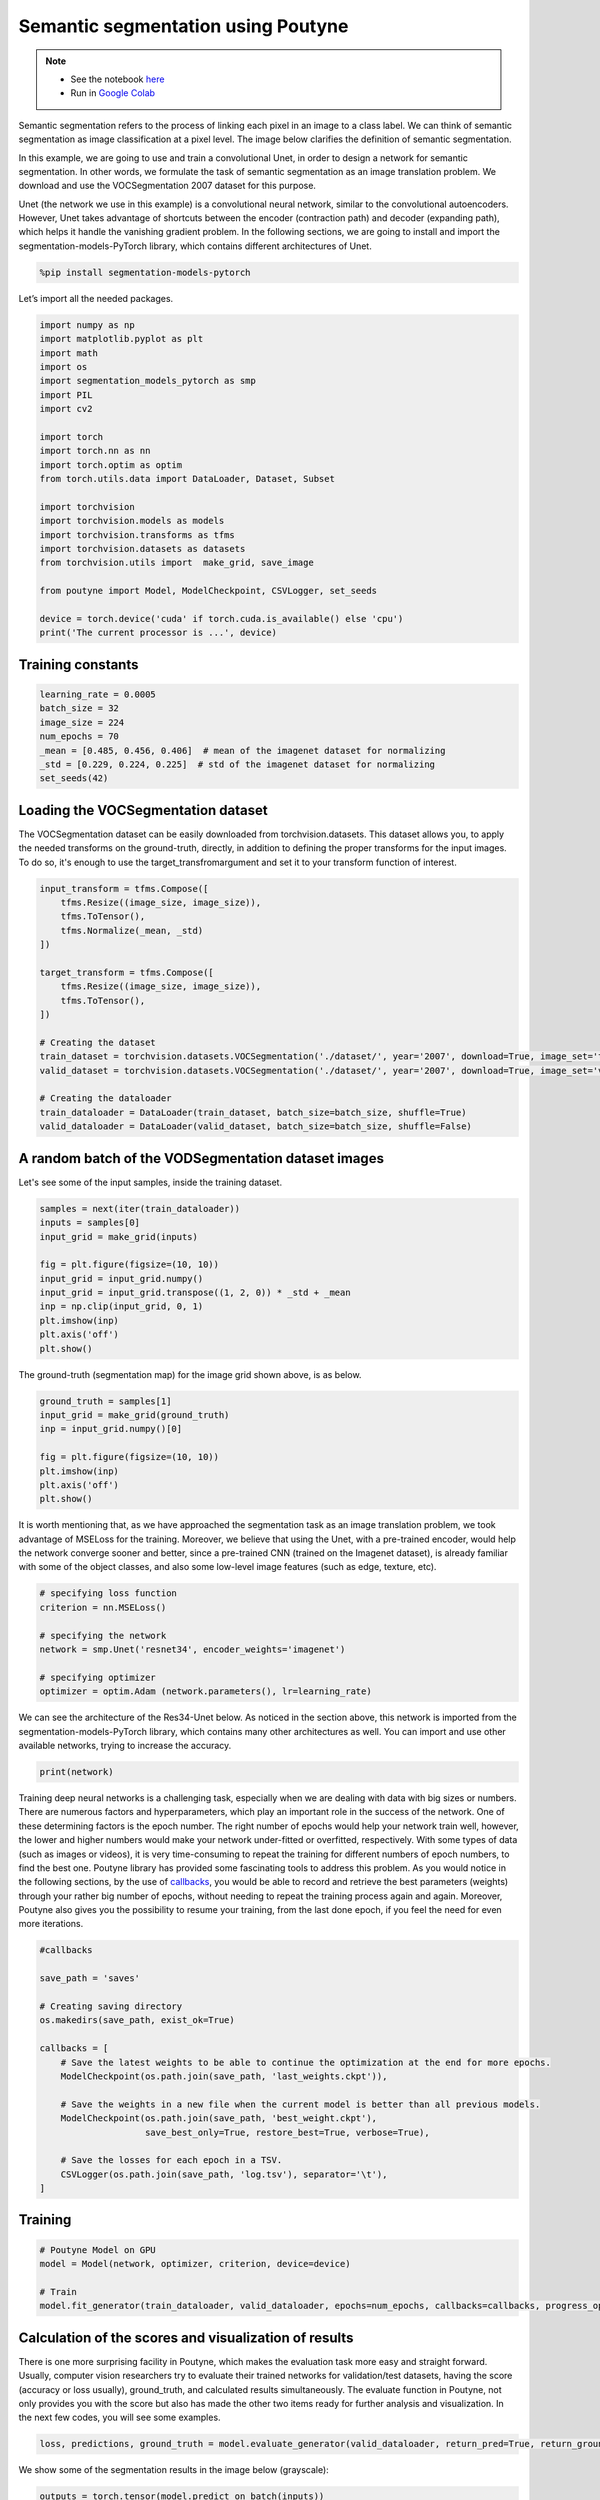 
.. role:: hidden
    :class: hidden-section


.. _intro:

Semantic segmentation using Poutyne
***********************************

.. note::

    - See the notebook `here <https://github.com/GRAAL-Research/poutyne/blob/master/examples/Semantic_segmentation.ipynb>`_
    - Run in `Google Colab <https://colab.research.google.com/github/GRAAL-Research/poutyne/blob/master/examples/Semantic_segmentation.ipynb>`_

Semantic segmentation refers to the process of linking each pixel in an image to a class label. We can think of semantic segmentation as image classification at a pixel level. The image below clarifies the definition of semantic segmentation.

.. image:: /_static/img/semantic_segmentation.png

In this example, we are going to use and train a convolutional Unet, in order to design a network for semantic segmentation. In other words, we formulate the task of semantic segmentation as an image translation problem. We download and use the VOCSegmentation 2007 dataset for this purpose.

Unet (the network we use in this example) is a convolutional neural network, similar to the convolutional autoencoders. However, Unet takes advantage of shortcuts between the encoder (contraction path) and decoder (expanding path), which helps it handle the vanishing gradient problem. In the following sections, we are going to install and import the segmentation-models-PyTorch library, which contains different architectures of Unet.

.. code-block:: python

    %pip install segmentation-models-pytorch 
    
Let’s import all the needed packages.

.. code-block:: python

    import numpy as np
    import matplotlib.pyplot as plt
    import math
    import os
    import segmentation_models_pytorch as smp
    import PIL
    import cv2
    
    import torch
    import torch.nn as nn
    import torch.optim as optim
    from torch.utils.data import DataLoader, Dataset, Subset
    
    import torchvision
    import torchvision.models as models
    import torchvision.transforms as tfms
    import torchvision.datasets as datasets
    from torchvision.utils import  make_grid, save_image
    
    from poutyne import Model, ModelCheckpoint, CSVLogger, set_seeds
    
    device = torch.device('cuda' if torch.cuda.is_available() else 'cpu')
    print('The current processor is ...', device)

Training constants
==================================

.. code-block:: python

    learning_rate = 0.0005
    batch_size = 32
    image_size = 224
    num_epochs = 70
    _mean = [0.485, 0.456, 0.406]  # mean of the imagenet dataset for normalizing 
    _std = [0.229, 0.224, 0.225]  # std of the imagenet dataset for normalizing 
    set_seeds(42)
    
Loading the VOCSegmentation dataset    
==================================

The VOCSegmentation dataset can be easily downloaded from torchvision.datasets. This dataset allows you, to apply the needed transforms on the ground-truth, directly, in addition to defining the proper transforms for the input images. To do so, it's enough to use the target_transfromargument and set it to your transform function of interest.

.. code-block:: python

    input_transform = tfms.Compose([
        tfms.Resize((image_size, image_size)),  
        tfms.ToTensor(),        
        tfms.Normalize(_mean, _std)
    ])
    
    target_transform = tfms.Compose([
        tfms.Resize((image_size, image_size)),  
        tfms.ToTensor(),        
    ])
    
    # Creating the dataset
    train_dataset = torchvision.datasets.VOCSegmentation('./dataset/', year='2007', download=True, image_set='train', transform=input_transform, target_transform= target_transform)
    valid_dataset = torchvision.datasets.VOCSegmentation('./dataset/', year='2007', download=True, image_set='val', transform=input_transform, target_transform= target_transform )
    
    # Creating the dataloader
    train_dataloader = DataLoader(train_dataset, batch_size=batch_size, shuffle=True)
    valid_dataloader = DataLoader(valid_dataset, batch_size=batch_size, shuffle=False)

A random batch of the VODSegmentation dataset images
==================================

Let's see some of the input samples, inside the training dataset.

.. code-block:: python

    samples = next(iter(train_dataloader))
    inputs = samples[0]
    input_grid = make_grid(inputs)
    
    fig = plt.figure(figsize=(10, 10))
    input_grid = input_grid.numpy()
    input_grid = input_grid.transpose((1, 2, 0)) * _std + _mean
    inp = np.clip(input_grid, 0, 1)
    plt.imshow(inp)
    plt.axis('off')
    plt.show()
    
.. image:: /_static/img/voc_segment_batch.png 

The ground-truth (segmentation map) for the image grid shown above, is as below.

.. code-block:: python

    ground_truth = samples[1]
    input_grid = make_grid(ground_truth)
    inp = input_grid.numpy()[0]
    
    fig = plt.figure(figsize=(10, 10))
    plt.imshow(inp)
    plt.axis('off')
    plt.show()
    
.. image:: /_static/img/voc_segment_batch_gt.png 

It is worth mentioning that, as we have approached the segmentation task as an image translation problem, we took advantage of MSELoss for the training. Moreover, we believe that using the Unet, with a pre-trained encoder, would help the network converge sooner and better, since a pre-trained CNN (trained on the Imagenet dataset), is already familiar with some of the object classes, and also some low-level image features (such as edge, texture, etc).

.. code-block:: python

    # specifying loss function
    criterion = nn.MSELoss()
    
    # specifying the network
    network = smp.Unet('resnet34', encoder_weights='imagenet')
    
    # specifying optimizer
    optimizer = optim.Adam (network.parameters(), lr=learning_rate)

We can see the architecture of the Res34-Unet below. As noticed in the section above, this network is imported from the segmentation-models-PyTorch library, which contains many other architectures as well. You can import and use other available networks, trying to increase the accuracy.

.. code-block:: python

    print(network)  

Training deep neural networks is a challenging task, especially when we are dealing with data with big sizes or numbers. There are numerous factors and hyperparameters, which play an important role in the success of the network. One of these determining factors is the epoch number. The right number of epochs would help your network train well, however, the lower and higher numbers would make your network under-fitted or overfitted, respectively. With some types of data (such as images or videos), it is very time-consuming to repeat the training for different numbers of epoch numbers, to find the best one. Poutyne library has provided some fascinating tools to address this problem. As you would notice in the following sections, by the use of `callbacks <https://poutyne.org/callbacks.html>`_, you would be able to record and retrieve the best parameters (weights) through your rather big number of epochs, without needing to repeat the training process again and again. Moreover, Poutyne also gives you the possibility to resume your training, from the last done epoch, if you feel the need for even more iterations.

.. code-block:: python

    #callbacks
    
    save_path = 'saves'
    
    # Creating saving directory 
    os.makedirs(save_path, exist_ok=True)
    
    callbacks = [
        # Save the latest weights to be able to continue the optimization at the end for more epochs.
        ModelCheckpoint(os.path.join(save_path, 'last_weights.ckpt')),
    
        # Save the weights in a new file when the current model is better than all previous models.
        ModelCheckpoint(os.path.join(save_path, 'best_weight.ckpt'),
                        save_best_only=True, restore_best=True, verbose=True),
    
        # Save the losses for each epoch in a TSV.
        CSVLogger(os.path.join(save_path, 'log.tsv'), separator='\t'),
    ]

Training
==================================

.. code-block:: python

    # Poutyne Model on GPU
    model = Model(network, optimizer, criterion, device=device)
    
    # Train
    model.fit_generator(train_dataloader, valid_dataloader, epochs=num_epochs, callbacks=callbacks, progress_options={'coloring': False})

Calculation of the scores and visualization of results
==================================

There is one more surprising facility in Poutyne, which makes the evaluation task more easy and straight forward. Usually, computer vision researchers try to evaluate their trained networks for validation/test datasets, having the score (accuracy or loss usually), ground_truth, and calculated results simultaneously. The evaluate function in Poutyne, not only provides you with the score but also has made the other two items ready for further analysis and visualization. In the next few codes, you will see some examples.

.. code-block:: python

    loss, predictions, ground_truth = model.evaluate_generator(valid_dataloader, return_pred=True, return_ground_truth=True)

We show some of the segmentation results in the image below (grayscale):

.. code-block:: python

    outputs = torch.tensor(model.predict_on_batch(inputs))
    output_grid = make_grid(outputs)
    out = output_grid.numpy().transpose((1, 2, 0))
    out=np.clip(out, 0, 1)
    
    fig = plt.figure(figsize=(10, 10))
    plt.imshow((out))
    plt.show()

.. image:: /_static/img/segment_out.png 

Here, we show one of the input samples, along with its segmentation ground-truth, and the produced output.

.. code-block:: python

    sample_number = 14
    
    input_sample = inputs[sample_number].numpy().transpose((1, 2, 0)) * _std + _mean
    ground_truth_sample = ground_truth[sample_number][0]
    output_sample = outputs[sample_number][0].numpy()
    
    fig, (ax1, ax2, ax3) = plt.subplots(1,3)
    ax1.imshow(input_sample)
    ax1.axis('off')
    ax1.set_title('input')
    
    ax2.imshow(ground_truth_sample)
    ax2.axis('off')
    ax2.set_title('GT')
    
    ax3.imshow(output_sample)
    ax3.axis('off')
    ax3.set_title('output')
    plt.show()

.. image:: /_static/img/segment_compare.png 

Last note
==================================

This example shows you how to simply design and train your own segmentation network, however, to get better results you can play with hyperparameters and do further finetuning to increase the accuracy.









